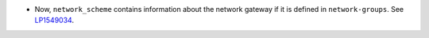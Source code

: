 * Now, ``network_scheme`` contains information about the network gateway if it
  is defined in ``network-groups``.
  See `LP1549034 <https://bugs.launchpad.net/fuel/+bug/1549034>`_.
